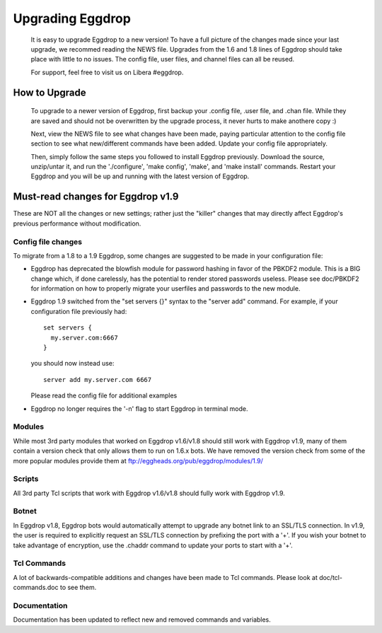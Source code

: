 Upgrading Eggdrop
=================

  It is easy to upgrade Eggdrop to a new version! To have a full picture of the changes made since your last upgrade, we recommed reading the NEWS file. Upgrades from the 1.6 and 1.8 lines of Eggdrop should take place with little to no issues. The config file, user files, and channel files can all be reused.

  For support, feel free to visit us on Libera #eggdrop.

How to Upgrade
--------------

  To upgrade to a newer version of Eggdrop, first backup your .config file, .user file, and .chan file. While they are saved and should not be overwritten by the upgrade process, it never hurts to make anothere copy :)

  Next, view the NEWS file to see what changes have been made, paying particular attention to the config file section to see what new/different commands have been added. Update your config file appropriately.

  Then, simply follow the same steps you followed to install Eggdrop previously. Download the source, unzip/untar it, and run the './configure', 'make config', 'make', and 'make install' commands. Restart your Eggdrop and you will be up and running with the latest version of Eggdrop.

Must-read changes for Eggdrop v1.9
----------------------------------

These are NOT all the changes or new settings; rather just the "killer" changes that may directly affect Eggdrop's previous performance without modification.

Config file changes
^^^^^^^^^^^^^^^^^^^

To migrate from a 1.8 to a 1.9 Eggdrop, some changes are suggested to be made in your configuration file:

* Eggdrop has deprecated the blowfish module for password hashing in favor of the PBKDF2 module. This is a BIG change which, if done carelessly, has the potential to render stored passwords useless. Please see doc/PBKDF2 for information on how to properly migrate your userfiles and passwords to the new module.

* Eggdrop 1.9 switched from the "set servers {}" syntax to the "server add" command. For example, if your configuration file previously had::

    set servers {
      my.server.com:6667
    }

  you should now instead use::

    server add my.server.com 6667

  Please read the config file for additional examples

* Eggdrop no longer requires the '-n' flag to start Eggdrop in terminal mode.


Modules
^^^^^^^

While most 3rd party modules that worked on Eggdrop v1.6/v1.8 should still work with Eggdrop v1.9, many of them contain a version check that only allows them to run on 1.6.x bots. We have removed the version check from some of the more popular modules provide them at `<ftp://eggheads.org/pub/eggdrop/modules/1.9/>`_

Scripts
^^^^^^^

All 3rd party Tcl scripts that work with Eggdrop v1.6/v1.8 should fully work with Eggdrop v1.9.

Botnet
^^^^^^

In Eggdrop v1.8, Eggdrop bots would automatically attempt to upgrade any botnet link to an SSL/TLS connection. In v1.9, the user is required to explicitly request an SSL/TLS connection by prefixing the port with a '+'. If you wish your botnet to take advantage of encryption, use the .chaddr command to update your ports to start with a '+'.

Tcl Commands
^^^^^^^^^^^^

A lot of backwards-compatible additions and changes have been made to Tcl commands. Please look at doc/tcl-commands.doc to see them.

Documentation
^^^^^^^^^^^^^

Documentation has been updated to reflect new and removed commands and variables.
